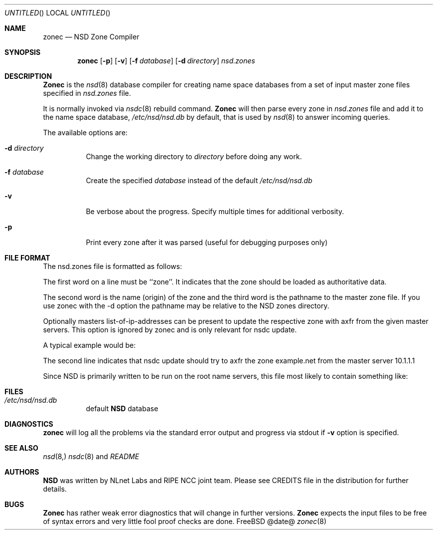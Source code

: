 .\"
.\" $Id: zonec.8,v 1.15 2003/10/30 11:35:43 miekg Exp $
.\"
.\" zonec.8 -- zonec manual
.\"
.\" Copyright (c) 2001-2003, NLnet Labs. All rights reserved.
.\"
.\" This software is an open source.
.\"
.\" Redistribution and use in source and binary forms, with or without
.\" modification, are permitted provided that the following conditions
.\" are met:
.\"
.\" Redistributions of source code must retain the above copyright notice,
.\" this list of conditions and the following disclaimer.
.\"
.\" Redistributions in binary form must reproduce the above copyright notice,
.\" this list of conditions and the following disclaimer in the documentation
.\" and/or other materials provided with the distribution.
.\"
.\" Neither the name of the NLNET LABS nor the names of its contributors may
.\" be used to endorse or promote products derived from this software without
.\" specific prior written permission.
.\"
.\" THIS SOFTWARE IS PROVIDED BY THE COPYRIGHT HOLDERS AND CONTRIBUTORS
.\" "AS IS" AND ANY EXPRESS OR IMPLIED WARRANTIES, INCLUDING, BUT NOT LIMITED
.\" TO, THE IMPLIED WARRANTIES OF MERCHANTABILITY AND FITNESS FOR A PARTICULAR
.\" PURPOSE ARE DISCLAIMED. IN NO EVENT SHALL THE REGENTS OR CONTRIBUTORS BE
.\" LIABLE FOR ANY DIRECT, INDIRECT, INCIDENTAL, SPECIAL, EXEMPLARY, OR
.\" CONSEQUENTIAL DAMAGES (INCLUDING, BUT NOT LIMITED TO, PROCUREMENT OF
.\" SUBSTITUTE GOODS OR SERVICES; LOSS OF USE, DATA, OR PROFITS; OR BUSINESS
.\" INTERRUPTION) HOWEVER CAUSED AND ON ANY THEORY OF LIABILITY, WHETHER IN
.\" CONTRACT, STRICT LIABILITY, OR TORT (INCLUDING NEGLIGENCE OR OTHERWISE)
.\" ARISING IN ANY WAY OUT OF THE USE OF THIS SOFTWARE, EVEN IF ADVISED OF THE
.\" POSSIBILITY OF SUCH DAMAGE.
.\"
.Dd @date@
.Os FreeBSD
.Dt zonec 8 
.Sh NAME
.Nm zonec
.Nd NSD Zone Compiler
.Sh SYNOPSIS
.Nm zonec
.Op Fl p
.Op Fl v
.Op Fl f Ar database
.Op Fl d Ar directory
.Ar nsd.zones
.Sh DESCRIPTION
.Ic Zonec
is the
.Xr nsd 8
database compiler for creating name space databases from a set of
input master zone files specified in
.Ar nsd.zones
file.
.Pp
It is normally invoked via
.Xr nsdc 8
rebuild command.
.Ic Zonec
will then parse every zone in
.Ar nsd.zones
file and add it to the name space database,
.Pa /etc/nsd/nsd.db
by default, that is used by
.Xr nsd 8
to answer incoming queries.
.Pp
The available options are:
.Bl -tag -width indent
.It Fl d Ar directory
Change the working directory to
.Ar directory
before doing any work.
.It Fl f Ar database
Create the specified
.Ar database
instead of the default
.Pa /etc/nsd/nsd.db
.It Fl v
Be verbose about the progress.  Specify multiple times for additional
verbosity.
.It Fl p
Print every zone after it was parsed (useful for debugging purposes only)
.El
.Sh FILE FORMAT
The nsd.zones file is formatted as follows:
.TS
tab (@);
l l.
zone    <zonename>    <filename>    [master <IP>]
.TE

The first word on a line must be ``zone''. It indicates that the zone
should be loaded as authoritative data. 

The second word is the name (origin) of the zone and the third word is the
pathname to the master zone file. If you use zonec with the -d option
the pathname may be relative to the NSD zones directory.

Optionally masters list-of-ip-addresses can be present to update the
respective zone with axfr from the given master servers. This option
is ignored by zonec and is only relevant for nsdc update.

A typical example would be:
.TS
tab (@);
l l.
zone    example.com    primary/example.com    
zone    example.net    secondary/example.net    master 10.1.1.1
.TE

The second line indicates that nsdc update should try to axfr the zone
example.net from the master server 10.1.1.1

Since NSD is primarily written to be run on the root name servers,
this file most likely to contain something like:
.TS
tab (@);
l l.
zone    .               root.zone
.TE


.Sh FILES
.Bl -tag -width indent
.It Pa /etc/nsd/nsd.db
default
.Ic NSD
database
.El
.Sh DIAGNOSTICS
.Ic zonec
will log all the problems via the standard error output and
progress via stdout if
.Fl v
option is specified.
.Sh SEE ALSO
.Xr nsd 8,
.Xr nsdc 8 and
.Pa README
.Sh AUTHORS
.Ic NSD
was written by NLnet Labs and RIPE NCC joint team. Please see CREDITS file
in the distribution for further details.
.Sh BUGS
.Ic Zonec
has rather weak error diagnostics that will change in further versions.
.Ic Zonec
expects the input files to be free of syntax errors and very little
fool proof checks are done.
